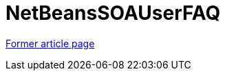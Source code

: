 // 
//     Licensed to the Apache Software Foundation (ASF) under one
//     or more contributor license agreements.  See the NOTICE file
//     distributed with this work for additional information
//     regarding copyright ownership.  The ASF licenses this file
//     to you under the Apache License, Version 2.0 (the
//     "License"); you may not use this file except in compliance
//     with the License.  You may obtain a copy of the License at
// 
//       http://www.apache.org/licenses/LICENSE-2.0
// 
//     Unless required by applicable law or agreed to in writing,
//     software distributed under the License is distributed on an
//     "AS IS" BASIS, WITHOUT WARRANTIES OR CONDITIONS OF ANY
//     KIND, either express or implied.  See the License for the
//     specific language governing permissions and limitations
//     under the License.
//

= NetBeansSOAUserFAQ
:page-layout: wiki
:page-tags: wik
:jbake-status: published
:keywords: Apache NetBeans wiki NetBeansSOAUserFAQ
:description: Apache NetBeans wiki NetBeansSOAUserFAQ
:toc: left
:toc-title:
:page-syntax: true


link:https://web.archive.org/web/20210118043449/http://wiki.netbeans.org/NetBeansSOAUserFAQ[Former article page]
